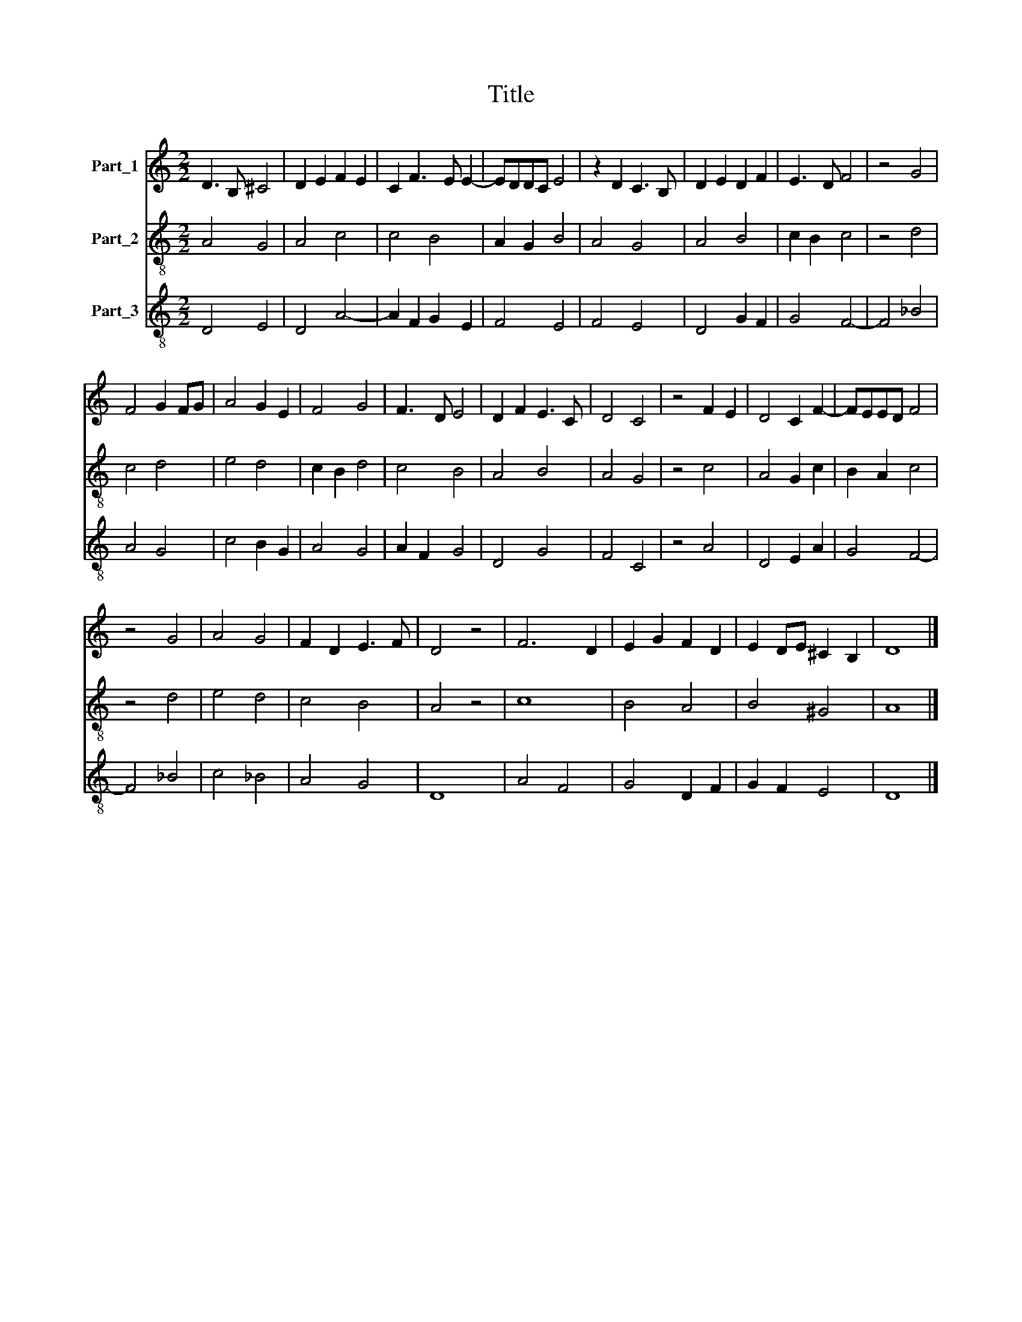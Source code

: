 X:1
T:Title
%%score 1 2 3
L:1/8
M:2/2
K:C
V:1 treble nm="Part_1"
V:2 treble-8 nm="Part_2"
V:3 treble-8 nm="Part_3"
V:1
 D3 B, ^C4 | D2 E2 F2 E2 | C2 F3 E E2- | EDDC E4 | z2 D2 C3 B, | D2 E2 D2 F2 | E3 D F4 | z4 G4 | %8
 F4 G2 FG | A4 G2 E2 | F4 G4 | F3 D E4 | D2 F2 E3 C | D4 C4 | z4 F2 E2 | D4 C2 F2- | FEED F4 | %17
 z4 G4 | A4 G4 | F2 D2 E3 F | D4 z4 | F6 D2 | E2 G2 F2 D2 | E2 DE ^C2 B,2 | D8 |] %25
V:2
 A4 G4 | A4 c4 | c4 B4 | A2 G2 B4 | A4 G4 | A4 B4 | c2 B2 c4 | z4 d4 | c4 d4 | e4 d4 | c2 B2 d4 | %11
 c4 B4 | A4 B4 | A4 G4 | z4 c4 | A4 G2 c2 | B2 A2 c4 | z4 d4 | e4 d4 | c4 B4 | A4 z4 | c8 | B4 A4 | %23
 B4 ^G4 | A8 |] %25
V:3
 D4 E4 | D4 A4- | A2 F2 G2 E2 | F4 E4 | F4 E4 | D4 G2 F2 | G4 F4- | F4 _B4 | A4 G4 | c4 B2 G2 | %10
 A4 G4 | A2 F2 G4 | D4 G4 | F4 C4 | z4 A4 | D4 E2 A2 | G4 F4- | F4 _B4 | c4 _B4 | A4 G4 | D8 | %21
 A4 F4 | G4 D2 F2 | G2 F2 E4 | D8 |] %25

